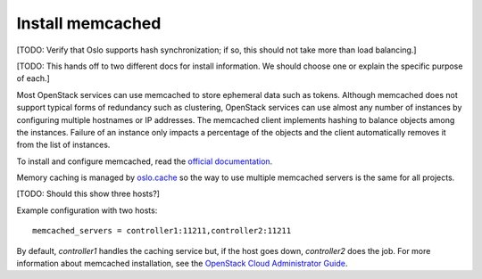 
=================
Install memcached
=================

[TODO:  Verify that Oslo supports hash synchronization;
if so, this should not take more than load balancing.]

[TODO: This hands off to two different docs for install information.
We should choose one or explain the specific purpose of each.]

Most OpenStack services can use memcached
to store ephemeral data such as tokens.
Although memcached does not support
typical forms of redundancy such as clustering,
OpenStack services can use almost any number of instances
by configuring multiple hostnames or IP addresses.
The memcached client implements hashing
to balance objects among the instances.
Failure of an instance only impacts a percentage of the objects
and the client automatically removes it from the list of instances.

To install and configure memcached, read the
`official documentation <https://code.google.com/p/memcached/wiki/NewStart>`_.

Memory caching is managed by `oslo.cache
<http://specs.openstack.org/openstack/oslo-specs/specs/kilo/oslo-cache-using-dogpile.html>`_
so the way to use multiple memcached servers is the same for all projects.

[TODO: Should this show three hosts?]

Example configuration with two hosts:

::

  memcached_servers = controller1:11211,controller2:11211

By default, `controller1` handles the caching service but,
if the host goes down, `controller2` does the job.
For more information about memcached installation,
see the
`OpenStack Cloud Administrator Guide
<http://docs.openstack.org/admin-guide-cloud/>`_.


